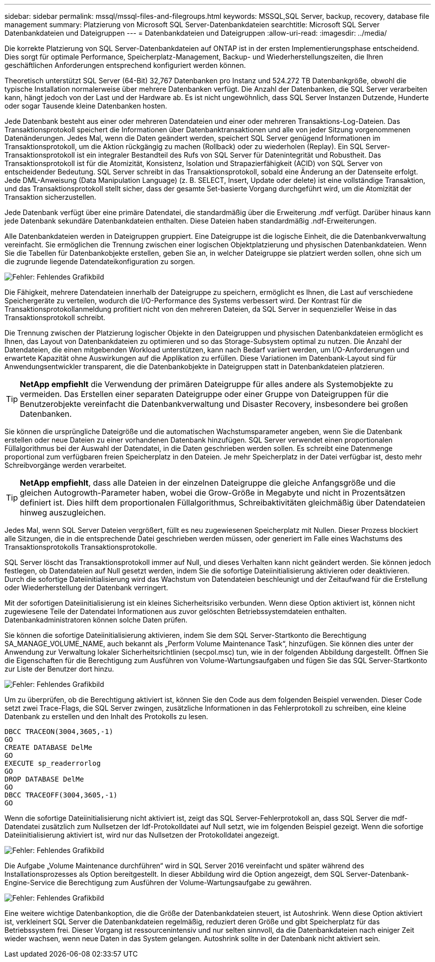 ---
sidebar: sidebar 
permalink: mssql/mssql-files-and-filegroups.html 
keywords: MSSQL,SQL Server, backup, recovery, database file management 
summary: Platzierung von Microsoft SQL Server-Datenbankdateien 
searchtitle: Microsoft SQL Server Datenbankdateien und Dateigruppen 
---
= Datenbankdateien und Dateigruppen
:allow-uri-read: 
:imagesdir: ../media/


[role="lead"]
Die korrekte Platzierung von SQL Server-Datenbankdateien auf ONTAP ist in der ersten Implementierungsphase entscheidend. Dies sorgt für optimale Performance, Speicherplatz-Management, Backup- und Wiederherstellungszeiten, die Ihren geschäftlichen Anforderungen entsprechend konfiguriert werden können.

Theoretisch unterstützt SQL Server (64-Bit) 32,767 Datenbanken pro Instanz und 524.272 TB Datenbankgröße, obwohl die typische Installation normalerweise über mehrere Datenbanken verfügt. Die Anzahl der Datenbanken, die SQL Server verarbeiten kann, hängt jedoch von der Last und der Hardware ab. Es ist nicht ungewöhnlich, dass SQL Server Instanzen Dutzende, Hunderte oder sogar Tausende kleine Datenbanken hosten.

Jede Datenbank besteht aus einer oder mehreren Datendateien und einer oder mehreren Transaktions-Log-Dateien. Das Transaktionsprotokoll speichert die Informationen über Datenbanktransaktionen und alle von jeder Sitzung vorgenommenen Datenänderungen. Jedes Mal, wenn die Daten geändert werden, speichert SQL Server genügend Informationen im Transaktionsprotokoll, um die Aktion rückgängig zu machen (Rollback) oder zu wiederholen (Replay). Ein SQL Server-Transaktionsprotokoll ist ein integraler Bestandteil des Rufs von SQL Server für Datenintegrität und Robustheit. Das Transaktionsprotokoll ist für die Atomizität, Konsistenz, Isolation und Strapazierfähigkeit (ACID) von SQL Server von entscheidender Bedeutung. SQL Server schreibt in das Transaktionsprotokoll, sobald eine Änderung an der Datenseite erfolgt. Jede DML-Anweisung (Data Manipulation Language) (z. B. SELECT, Insert, Update oder delete) ist eine vollständige Transaktion, und das Transaktionsprotokoll stellt sicher, dass der gesamte Set-basierte Vorgang durchgeführt wird, um die Atomizität der Transaktion sicherzustellen.

Jede Datenbank verfügt über eine primäre Datendatei, die standardmäßig über die Erweiterung .mdf verfügt. Darüber hinaus kann jede Datenbank sekundäre Datenbankdateien enthalten. Diese Dateien haben standardmäßig .ndf-Erweiterungen.

Alle Datenbankdateien werden in Dateigruppen gruppiert. Eine Dateigruppe ist die logische Einheit, die die Datenbankverwaltung vereinfacht. Sie ermöglichen die Trennung zwischen einer logischen Objektplatzierung und physischen Datenbankdateien. Wenn Sie die Tabellen für Datenbankobjekte erstellen, geben Sie an, in welcher Dateigruppe sie platziert werden sollen, ohne sich um die zugrunde liegende Datendateikonfiguration zu sorgen.

image:mssql-filegroups.png["Fehler: Fehlendes Grafikbild"]

Die Fähigkeit, mehrere Datendateien innerhalb der Dateigruppe zu speichern, ermöglicht es Ihnen, die Last auf verschiedene Speichergeräte zu verteilen, wodurch die I/O-Performance des Systems verbessert wird. Der Kontrast für die Transaktionsprotokollanmeldung profitiert nicht von den mehreren Dateien, da SQL Server in sequenzieller Weise in das Transaktionsprotokoll schreibt.

Die Trennung zwischen der Platzierung logischer Objekte in den Dateigruppen und physischen Datenbankdateien ermöglicht es Ihnen, das Layout von Datenbankdateien zu optimieren und so das Storage-Subsystem optimal zu nutzen. Die Anzahl der Datendateien, die einen mitgebenden Workload unterstützen, kann nach Bedarf variiert werden, um I/O-Anforderungen und erwartete Kapazität ohne Auswirkungen auf die Applikation zu erfüllen. Diese Variationen im Datenbank-Layout sind für Anwendungsentwickler transparent, die die Datenbankobjekte in Dateigruppen statt in Datenbankdateien platzieren.


TIP: *NetApp empfiehlt* die Verwendung der primären Dateigruppe für alles andere als Systemobjekte zu vermeiden. Das Erstellen einer separaten Dateigruppe oder einer Gruppe von Dateigruppen für die Benutzerobjekte vereinfacht die Datenbankverwaltung und Disaster Recovery, insbesondere bei großen Datenbanken.

Sie können die ursprüngliche Dateigröße und die automatischen Wachstumsparameter angeben, wenn Sie die Datenbank erstellen oder neue Dateien zu einer vorhandenen Datenbank hinzufügen. SQL Server verwendet einen proportionalen Füllalgorithmus bei der Auswahl der Datendatei, in die Daten geschrieben werden sollen. Es schreibt eine Datenmenge proportional zum verfügbaren freien Speicherplatz in den Dateien. Je mehr Speicherplatz in der Datei verfügbar ist, desto mehr Schreibvorgänge werden verarbeitet.


TIP: *NetApp empfiehlt*, dass alle Dateien in der einzelnen Dateigruppe die gleiche Anfangsgröße und die gleichen Autogrowth-Parameter haben, wobei die Grow-Größe in Megabyte und nicht in Prozentsätzen definiert ist. Dies hilft dem proportionalen Füllalgorithmus, Schreibaktivitäten gleichmäßig über Datendateien hinweg auszugleichen.

Jedes Mal, wenn SQL Server Dateien vergrößert, füllt es neu zugewiesenen Speicherplatz mit Nullen. Dieser Prozess blockiert alle Sitzungen, die in die entsprechende Datei geschrieben werden müssen, oder generiert im Falle eines Wachstums des Transaktionsprotokolls Transaktionsprotokolle.

SQL Server löscht das Transaktionsprotokoll immer auf Null, und dieses Verhalten kann nicht geändert werden. Sie können jedoch festlegen, ob Datendateien auf Null gesetzt werden, indem Sie die sofortige Dateiinitialisierung aktivieren oder deaktivieren. Durch die sofortige Dateiinitialisierung wird das Wachstum von Datendateien beschleunigt und der Zeitaufwand für die Erstellung oder Wiederherstellung der Datenbank verringert.

Mit der sofortigen Dateiinitialisierung ist ein kleines Sicherheitsrisiko verbunden. Wenn diese Option aktiviert ist, können nicht zugewiesene Teile der Datendatei Informationen aus zuvor gelöschten Betriebssystemdateien enthalten. Datenbankadministratoren können solche Daten prüfen.

Sie können die sofortige Dateiinitialisierung aktivieren, indem Sie dem SQL Server-Startkonto die Berechtigung SA_MANAGE_VOLUME_NAME, auch bekannt als „Perform Volume Maintenance Task“, hinzufügen. Sie können dies unter der Anwendung zur Verwaltung lokaler Sicherheitsrichtlinien (secpol.msc) tun, wie in der folgenden Abbildung dargestellt. Öffnen Sie die Eigenschaften für die Berechtigung zum Ausführen von Volume-Wartungsaufgaben und fügen Sie das SQL Server-Startkonto zur Liste der Benutzer dort hinzu.

image:mssql-security-policy.png["Fehler: Fehlendes Grafikbild"]

Um zu überprüfen, ob die Berechtigung aktiviert ist, können Sie den Code aus dem folgenden Beispiel verwenden. Dieser Code setzt zwei Trace-Flags, die SQL Server zwingen, zusätzliche Informationen in das Fehlerprotokoll zu schreiben, eine kleine Datenbank zu erstellen und den Inhalt des Protokolls zu lesen.

....
DBCC TRACEON(3004,3605,-1)
GO
CREATE DATABASE DelMe
GO
EXECUTE sp_readerrorlog
GO
DROP DATABASE DelMe
GO
DBCC TRACEOFF(3004,3605,-1)
GO
....
Wenn die sofortige Dateiinitialisierung nicht aktiviert ist, zeigt das SQL Server-Fehlerprotokoll an, dass SQL Server die mdf-Datendatei zusätzlich zum Nullsetzen der ldf-Protokolldatei auf Null setzt, wie im folgenden Beispiel gezeigt. Wenn die sofortige Dateiinitialisierung aktiviert ist, wird nur das Nullsetzen der Protokolldatei angezeigt.

image:mssql-zeroing.png["Fehler: Fehlendes Grafikbild"]

Die Aufgabe „Volume Maintenance durchführen“ wird in SQL Server 2016 vereinfacht und später während des Installationsprozesses als Option bereitgestellt. In dieser Abbildung wird die Option angezeigt, dem SQL Server-Datenbank-Engine-Service die Berechtigung zum Ausführen der Volume-Wartungsaufgabe zu gewähren.

image:mssql-maintenance.png["Fehler: Fehlendes Grafikbild"]

Eine weitere wichtige Datenbankoption, die die Größe der Datenbankdateien steuert, ist Autoshrink. Wenn diese Option aktiviert ist, verkleinert SQL Server die Datenbankdateien regelmäßig, reduziert deren Größe und gibt Speicherplatz für das Betriebssystem frei. Dieser Vorgang ist ressourcenintensiv und nur selten sinnvoll, da die Datenbankdateien nach einiger Zeit wieder wachsen, wenn neue Daten in das System gelangen. Autoshrink sollte in der Datenbank nicht aktiviert sein.
